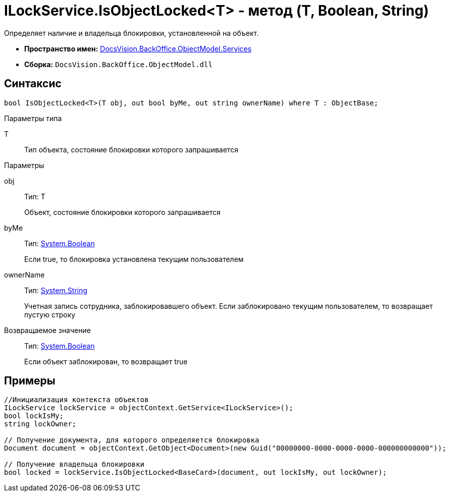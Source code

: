 = ILockService.IsObjectLocked<T> - метод (T, Boolean, String)

Определяет наличие и владельца блокировки, установленной на объект.

* *Пространство имен:* xref:api/DocsVision/BackOffice/ObjectModel/Services/Services_NS.adoc[DocsVision.BackOffice.ObjectModel.Services]
* *Сборка:* `DocsVision.BackOffice.ObjectModel.dll`

== Синтаксис

[source,csharp]
----
bool IsObjectLocked<T>(T obj, out bool byMe, out string ownerName) where T : ObjectBase;
----

Параметры типа

T::
Тип объекта, состояние блокировки которого запрашивается

Параметры

obj::
Тип: T
+
Объект, состояние блокировки которого запрашивается
byMe::
Тип: http://msdn.microsoft.com/ru-ru/library/system.boolean.aspx[System.Boolean]
+
Если true, то блокировка установлена текущим пользователем
ownerName::
Тип: http://msdn.microsoft.com/ru-ru/library/system.string.aspx[System.String]
+
Учетная запись сотрудника, заблокировавшего объект. Если заблокировано текущим пользователем, то возвращает пустую строку

Возвращаемое значение::
Тип: http://msdn.microsoft.com/ru-ru/library/system.boolean.aspx[System.Boolean]
+
Если объект заблокирован, то возвращает true

== Примеры

[source,csharp]
----
//Инициализация контекста объектов
ILockService lockService = objectContext.GetService<ILockService>();
bool lockIsMy;
string lockOwner;

// Получение документа, для которого определяется блокировка
Document document = objectContext.GetObject<Document>(new Guid("00000000-0000-0000-0000-000000000000"));

// Получение владельца блокировки
bool locked = lockService.IsObjectLocked<BaseCard>(document, out lockIsMy, out lockOwner);
----
